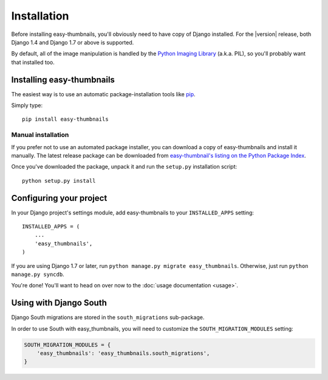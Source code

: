 ============
Installation
============

Before installing easy-thumbnails, you'll obviously need to have copy of
Django installed. For the |version| release, both Django 1.4 and Django 1.7 or
above is supported.

By default, all of the image manipulation is handled by the
`Python Imaging Library`__ (a.k.a. PIL), so you'll probably want that
installed too.

.. __: http://www.pythonware.com/products/pil/


Installing easy-thumbnails
==========================

The easiest way is to use an automatic package-installation tools like pip__.

.. __: http://pip.openplans.org/

Simply type::

    pip install easy-thumbnails

Manual installation
-------------------

If you prefer not to use an automated package installer, you can
download a copy of easy-thumbnails and install it manually. The
latest release package can be downloaded from `easy-thumbnail's
listing on the Python Package Index`__.

.. __: http://pypi.python.org/pypi/easy-thumbnails/

Once you've downloaded the package, unpack it and run the ``setup.py``
installation script::

    python setup.py install


Configuring your project
========================

In your Django project's settings module, add easy-thumbnails to your
``INSTALLED_APPS`` setting::

    INSTALLED_APPS = (
        ...
        'easy_thumbnails',
    )

If you are using Django 1.7 or later, run ``python manage.py migrate easy_thumbnails``.
Otherwise, just run ``python manage.py syncdb``.

You're done! You'll want to head on over now to the
:doc:`usage documentation <usage>`.


Using with Django South
=======================

Django South migrations are stored in the ``south_migrations`` sub-package.

In order to use South with easy_thumbnails, you will need to customize the
``SOUTH_MIGRATION_MODULES`` setting:

.. code-block:: python

    SOUTH_MIGRATION_MODULES = {
        'easy_thumbnails': 'easy_thumbnails.south_migrations',
    }

